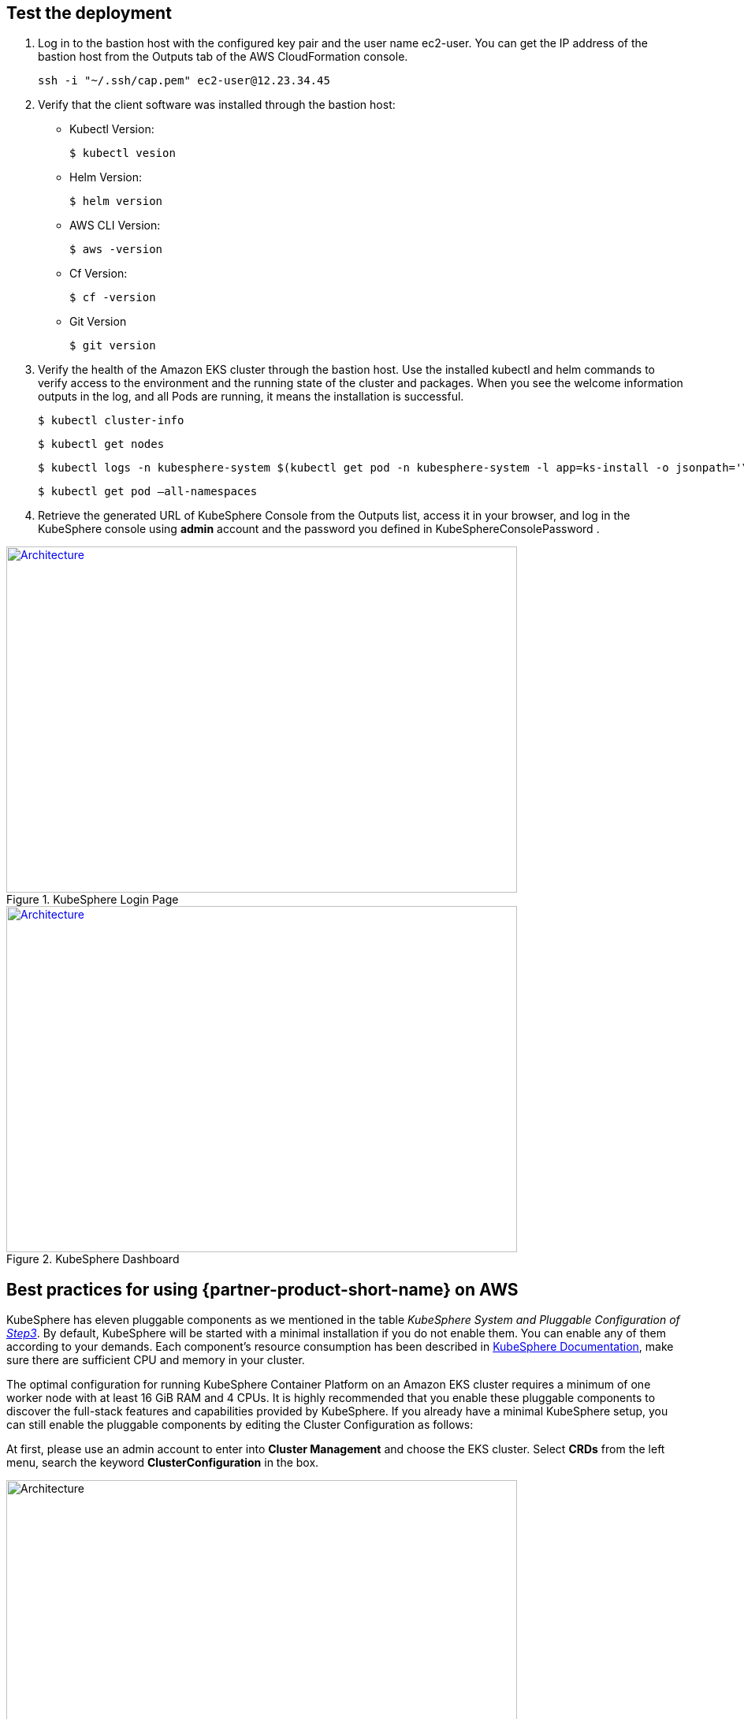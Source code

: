 // Add steps as necessary for accessing the software, post-configuration, and testing. Don’t include full usage instructions for your software, but add links to your product documentation for that information.
//Should any sections not be applicable, remove them

== Test the deployment
// If steps are required to test the deployment, add them here. If not, remove the heading

. Log in to the bastion host with the configured key pair and the user name ec2-user. You can get the IP address of the bastion host from the Outputs tab of the AWS CloudFormation console.

 ssh -i "~/.ssh/cap.pem" ec2-user@12.23.34.45

[start=2]
. Verify that the client software was installed through the bastion host:

* Kubectl Version:

 $ kubectl vesion

* Helm Version:

 $ helm version

* AWS CLI Version:

 $ aws -version

* Cf Version:

 $ cf -version

* Git Version

 $ git version

[start=3]
. Verify the health of the Amazon EKS cluster through the bastion host. Use the installed kubectl and helm commands to verify access to the environment and the running state of the cluster and packages. When you see the welcome information outputs in the log, and all Pods are running, it means the installation is successful.

    $ kubectl cluster-info

    $ kubectl get nodes

    $ kubectl logs -n kubesphere-system $(kubectl get pod -n kubesphere-system -l app=ks-install -o jsonpath='\{.items[0].metadata.name}') -f

    $ kubectl get pod –all-namespaces

[start=4]
. Retrieve the generated URL of KubeSphere Console from the Outputs list, access it in your browser, and log in the KubeSphere console using *admin* account and the password you defined in KubeSphereConsolePassword .


[#KubeSphereLogin1]
.KubeSphere Login Page
[link=images/image4.png]
image::../images/image4.png[Architecture,width=648,height=439]

[#KubeSphereLogin2]
.KubeSphere Dashboard
[link=images/image5.png]
image::../images/image5.png[Architecture,width=648,height=439]


== Best practices for using {partner-product-short-name} on AWS
// Provide post-deployment best practices for using the technology on AWS, including considerations such as migrating data, backups, ensuring high performance, high availability, etc. Link to software documentation for detailed information.

KubeSphere has eleven pluggable components as we mentioned in the table _KubeSphere System and Pluggable Configuration of link:#option-1-parameters-for-deploying-kubesphere-into-a-new-vpc[Step3]_. By default, KubeSphere will be started with a minimal installation if you do not enable them. You can enable any of them according to your demands. Each component’s resource consumption has been described in https://kubesphere.io/docs/pluggable-components/overview/[KubeSphere Documentation], make sure there are sufficient CPU and memory in your cluster.

The optimal configuration for running KubeSphere Container Platform on an Amazon EKS cluster requires a minimum of one worker node with at least 16 GiB RAM and 4 CPUs. It is highly recommended that you enable these pluggable components to discover the full-stack features and capabilities provided by KubeSphere. If you already have a minimal KubeSphere setup, you can still enable the pluggable components by editing the Cluster Configuration as follows:

At first, please use an admin account to enter into *Cluster Management* and choose the EKS cluster. Select *CRDs* from the left menu, search the keyword *ClusterConfiguration* in the box.


image::../images/image6.png[Architecture,width=648,height=439]

Then you can click into the *ClusterConfiguration* resource page, click *···* from the list and select *Edit YAML.*

image::../images/image7.png[Architecture,width=648,height=439]


Scroll down to the *spec* section, and change the pluggable components from false to true to enable the features as you want. Finally, click *Update* to save the changes and the installation will be started at the backend automatically.

image::../images/image8.png[Architecture,width=648,height=439]

Open the *Web kubectl* from *Toolbox* at the right bottom, then inspect the logs of installation:

 $ kubectl logs -n kubesphere-system $(kubectl get pod -n kubesphere-system -l app=ks-install -o jsonpath='\{.items[0].metadata.name}') -f

When you see the welcome information outputs in the logs, it means the pluggable components are ready to use.

== Security
// Provide post-deployment best practices for using the technology on AWS, including considerations such as migrating data, backups, ensuring high performance, high availability, etc. Link to software documentation for detailed information.

*Set up the TLS*: This Quick Start automatically sets up Elastic Load Balancing (ELB) to support the critical services of a KubeSphere container platform cluster. We recommend you to set up the TLS for you Network Load Balancer to establish a secure connection between a client and a server and ensures that all data passed between the client and your load balancer is private, see file:///Users/zhoupengfei/Downloads/TLS%20listeners%20for%20your%20Network%20Load%20Balancer[TLS listeners for your Network Load Balancer] for more details.

*Keep the Secret privately*: KubeSphere supports multi-cluster management in a unified control plane. Please properly save the secrets used to connect to the external cluster, see https://kubesphere.io/docs/multicluster-management/enable-multicluster/direct-connection/[KubeSphere Documentation] for more details.

*Create proper multi-tenant management policies:* KubeSphere is a multi-tenant platform, multi-tenancy in KubeSphere refers to one or more clusters that are shared between different tenants. Please make sure you set the proper roles, rights, and projects for tenants, see https://kubesphere.io/docs/quick-start/create-workspace-and-project/[KubeSphere Documentation] for more details.

*Create proper network policies:* KubeSphere allows administrator to set network policy for different projects (namespaces) and workspaces. To control network communication between pods in each of your cluster's projects and workspaces, create https://cloud.google.com/kubernetes-engine/docs/how-to/network-policy[network policies] based on your tenants' requirements. As an initial recommendation, you should block traffic between projects that host different tenants' applications, denying all ingress traffic to avoid Pods from one project accidentally sending traffic to Services or databases in other projects.

//== Other useful information
//Provide any other information of interest to users, especially focusing on areas where AWS or cloud usage differs from on-premises usage.

== Getting Started with KubeSphere

When you finish the deployment of this Quick Start, you can refer to https://kubesphere.io/docs/quick-start/admin-quick-start/[Getting Started Guide] from KubeSphere website. There are some hands-on labs and tutorials that can help you to get started with KubeSphere.

== Central Control Plane for Multi-cloud and Multi-cluster Management

If you want to build a hybrid cloud strategy for multi-cloud and multi-cluster management, you can enable the Kubernetes federation to set up a central control plane using KubeSphere. KubeSphere supports application distribution across multiple clusters and cloud providers. It also provides disaster recovery solutions and cross-cluster observability. Please refer to file:///Users/ameighta/Documents/Projects/QuickStart-Projects/QingCloud-KubeSphere/How%20to%20Enable%20the%20Multi-cluster%20Feature[How to Enable Multi-cluster feature] for more details.

== Additional resources

*AWS resources*

* https://aws.amazon.com/getting-started/[Getting Started Resource Center]
* https://docs.aws.amazon.com/general/latest/gr/[AWS General Reference]
* https://docs.aws.amazon.com/general/latest/gr/glos-chap.html[AWS Glossary]

*AWS services*

* https://docs.aws.amazon.com/cloudformation/[AWS CloudFormation]
* https://docs.aws.amazon.com/eks/?id=docs_gateway[Amazon EKS]
* https://docs.aws.amazon.com/AWSEC2/latest/UserGuide/AmazonEBS.html[Amazon EBS]
* https://docs.aws.amazon.com/ec2/[Amazon EC2]
* https://docs.aws.amazon.com/iam/[IAM]
* https://docs.aws.amazon.com/vpc/[Amazon VPC]

*KubeSphere Documentation*

* https://kubesphere.io/[KubeSphere Website]
* https://kubesphere.io/docs/introduction/what-is-kubesphere/[What is KubeSphere]
* https://kubesphere.io/docs/installation/intro/[Installation Guide]
* https://kubesphere.io/docs/installation/pluggable-components/[Introduction to Pluggable Components]
* https://github.com/kubesphere[KubeSphere GitHub]
